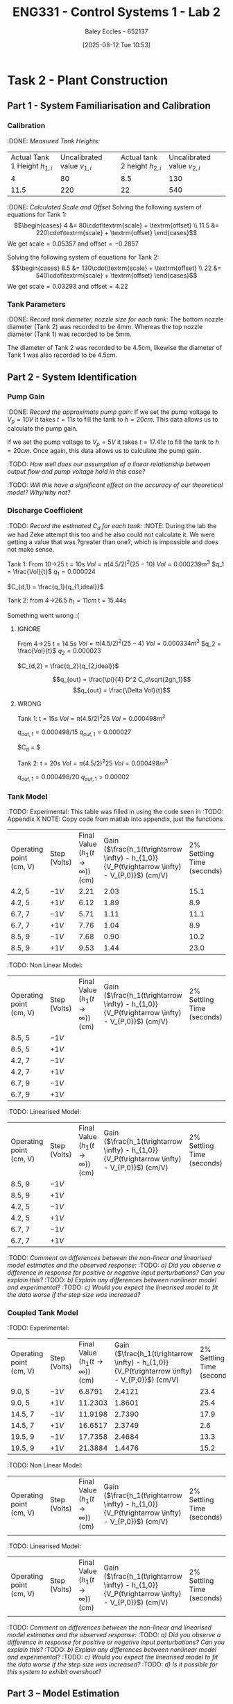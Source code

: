 :PROPERTIES:
:ID:       536ba461-384b-4879-9b5e-8155ff6cae59
:END:
#+title: ENG331 - Control Systems 1 - Lab 2
#+date: [2025-08-12 Tue 10:53]
#+AUTHOR: Baley Eccles - 652137
#+STARTUP: latexpreview
#+FILETAGS: :Assignment:UTAS:2025:
#+STARTUP: latexpreview
#+LATEX_HEADER: \usepackage[a4paper, margin=2cm]{geometry}
#+LATEX_HEADER_EXTRA: \usepackage{minted}
#+LATEX_HEADER_EXTRA: \usepackage{fontspec}
#+LATEX_HEADER_EXTRA: \setmonofont{Iosevka}
#+LATEX_HEADER_EXTRA: \setminted{fontsize=\small, frame=single, breaklines=true}
#+LATEX_HEADER_EXTRA: \usemintedstyle{emacs}
#+LATEX_HEADER_EXTRA: \usepackage{float}
#+LATEX_HEADER_EXTRA: \setlength{\parindent}{0pt}

* Task 2 - Plant Construction

** Part 1 - System Familiarisation and Calibration
*** Calibration
:DONE: /Measured Tank Heights:/
| Actual Tank 1 Height $h_{1,i}$ | Uncalibrated value $v_{1,i}$ | Actual tank 2 height $h_{2,i}$ | Uncalibrated value $v_{2,i}$ |
|                              4 |                           80 |                            8.5 |                          130 |
|                           11.5 |                          220 |                             22 |                          540 |


:DONE: /Calculated Scale and Offset/
Solving the following system of equations for Tank 1:
\[\begin{cases}
4  &= 80\cdot\textrm{scale} + \textrm{offset} \\
11.5  &= 220\cdot\textrm{scale} + \textrm{offset}
\end{cases}\]
We get $\textrm{scale} = 0.05357$ and $\textrm{offset} = -0.2857$

Solving the following system of equations for Tank 2:
\[\begin{cases}
8.5  &= 130\cdot\textrm{scale} + \textrm{offset} \\
22  &= 540\cdot\textrm{scale} + \textrm{offset}
\end{cases}\]
We get $\textrm{scale} = 0.03293$ and $\textrm{offset} = 4.22$

*** Tank Parameters
:DONE: /Record tank diameter, nozzle size for each tank:/
The bottom nozzle diameter (Tank 2) was recorded to be 4mm. Whereas the top nozzle diameter (Tank 1) was recorded to be 5mm.

The diameter of Tank 2 was recorded to be 4.5cm, likewise the diameter of Tank 1 was also recorded to be 4.5cm.

** Part 2 - System Identification

*** Pump Gain
:DONE: /Record the approximate pump gain:/
If we set the pump voltage to $V_p = 10V$ it takes $t = 11s$ to fill the tank to $h = 20cm$. This data allows us to calculate the pump gain.
\begin{align*}
\textrm{Vol} &= \pi r^2 h \\
\textrm{Vol} &= \pi (4.5/2)^2 \cdot 20 \\
\textrm{Vol} &= 0.000318 m^3 \\
\end{align*}
\begin{align*}
q_0 &= \frac{\textrm{Vol}}{t} \\
q_0 &= \frac{0.000318}{11} \\
q_0 &= 0.000029 m^3/s \\
\end{align*}
\begin{align*}
\textrm{Pump Gain} &= \frac{q_0}{V_p} \\
\textrm{Pump Gain} &= \frac{0.000029}{10} \\
\textrm{Pump Gain} &= 0.000003 \\
\end{align*}

If we set the pump voltage to $V_p = 5V$ it takes $t = 17.41s$ to fill the tank to $h = 20cm$. Once again, this data allows us to calculate the pump gain.
\begin{align*}
\textrm{Vol} &= \pi r^2 h \\
\textrm{Vol} &= \pi (4.5/2)^2\cdot 20 \\
\textrm{Vol} &= 0.000318 m^3 \\
\end{align*}
\begin{align*}
q_0 &= \frac{\textrm{Vol}}{t} \\
q_0 &= \frac{0.000318}{17.41s} \\
q_0 &= 0.000018 m^3/s \\
\end{align*}
\begin{align*}
\textrm{Pump Gain} &= \frac{q_0}{V_p} \\
\textrm{Pump Gain} &= \frac{0.000018}{5} \\
\textrm{Pump Gain} &= 0.000004 \\
\end{align*}

:TODO: /How well does our assumption of a linear relationship between output flow and pump voltage hold in this case?/

:TODO: /Will this have a significant effect on the accuracy of our theoretical model? Why/why not?/

*** Discharge Coefficient
:TODO: /Record the estimated $C_d$ for each tank:/
:NOTE: During the lab the we had Zeke attempt this too and he also could not calculate it. We were getting a value that was ?greater than one?, which is impossible and does not make sense.

Tank 1:
From 10->25
t = 10s
$Vol = \pi (4.5/2)^2 (25 - 10)$
$Vol = 0.000239m^3$
$q_1 = \frac{Vol}{t}$
$q_1 = 0.000024$

$C_{d,1} = \frac{q_1}{q_{1,ideal}}$

Tank 2:
from 4->26.5
$h_1 = 11cm$
t = 15.44s

Something went wrong :(



**** IGNORE
From 4->25
t = 14.5s
$Vol = \pi (4.5/2)^2 (25 - 4)$
$Vol = 0.000334m^3$
$q_2 = \frac{Vol}{t}$
$q_2 = 0.000023$

$C_{d,2} = \frac{q_2}{q_{2,ideal}}$

\[q_{out} = \frac{\pi}{4} D^2 C_d\sqrt{2gh_1}\]
\[q_{out} = \frac{\Delta Vol}{t}\]


**** WRONG
Tank 1:
t = 15s
$Vol = \pi (4.5/2)^2 25$
$Vol = 0.000498m^3$

$q_{out,1} = 0.000498/15$
$q_{out,1} = 0.000027$

$C_d = $

Tank 2:
t = 20s
$Vol = \pi (4.5/2)^2 25$
$Vol = 0.000498m^3$

$q_{out,1} = 0.000498/20$
$q_{out,1} = 0.00002$

*** Tank Model
:TODO: Experimental:
This table was filled in using the code seen in :TODO: Appendix X NOTE: Copy code from matlab into appendix, just the functions
| Operating point (cm, V) | Step (Volts) | Final Value ($h_1 (t\rightarrow \infty)$) (cm) | Gain ($\frac{h_1(t\rightarrow \infty) - h_{1,0}}{V_P(t\rightarrow \infty) - V_{P,0}}$) (cm/V) | 2% Settling Time (seconds) |
| 4.2, 5                  | $-1V$        |                                           2.21 |                                                                                          2.03 |                       15.1 |
| 4.2, 5                  | $+1V$        |                                           6.12 |                                                                                          1.89 |                        8.9 |
| 6.7, 7                  | $-1V$        |                                           5.71 |                                                                                          1.11 |                       11.1 |
| 6.7, 7                  | $+1V$        |                                           7.76 |                                                                                          1.04 |                        8.9 |
| 8.5, 9                  | $-1V$        |                                           7.68 |                                                                                          0.90 |                       10.2 |
| 8.5, 9                  | $+1V$        |                                           9.53 |                                                                                          1.44 |                       23.0 |

:TODO: Non Linear Model:
| Operating point (cm, V) | Step (Volts) | Final Value ($h_1 (t\rightarrow \infty)$) (cm) | Gain ($\frac{h_1(t\rightarrow \infty) - h_{1,0}}{V_P(t\rightarrow \infty) - V_{P,0}}$) (cm/V) | 2% Settling Time (seconds) |
| 8.5, 5                  | $-1V$        |                                                |                                                                                               |                            |
| 8.5, 5                  | $+1V$        |                                                |                                                                                               |                            |
| 4.2, 7                  | $-1V$        |                                                |                                                                                               |                            |
| 4.2, 7                  | $+1V$        |                                                |                                                                                               |                            |
| 6.7, 9                  | $-1V$        |                                                |                                                                                               |                            |
| 6.7, 9                  | $+1V$        |                                                |                                                                                               |                            |
:TODO: Linearised Model:

#+BEGIN_SRC matlab :exports none :results output
clc
clear
close all
D_1 = 4.5e-2;
D_o1 = 5e-3;
K_pump = 2e-5;
C_d = 0.8;
h_10 = 0.001;
g = 9.81;

num = [K_pump*4/pi];
den = [(D_1^2), ((D_o1^2)*C_d*sqrt(2*g))/(2*sqrt(h_10))];

sys = tf(num, den);

t = 0:0.1:(100 - 0.1);
s = size(t);
u = [ones(1, s(2)/2)*9, ones(1, s(2)/2)*8];

[y, t_out, x] = lsim(sys, u, t);
plot(t_out, y);
hold on;
%plot(t, u);

#+END_SRC

#+RESULTS:
: %plot(t, u); %-<org-eval>-


| Operating point (cm, V) | Step (Volts) | Final Value ($h_1 (t\rightarrow \infty)$) (cm) | Gain ($\frac{h_1(t\rightarrow \infty) - h_{1,0}}{V_P(t\rightarrow \infty) - V_{P,0}}$) (cm/V) | 2% Settling Time (seconds) |
| 8.5, 9                  | $-1V$        |                                                |                                                                                               |                            |
| 8.5, 9                  | $+1V$        |                                                |                                                                                               |                            |
| 4.2, 5                  | $-1V$        |                                                |                                                                                               |                            |
| 4.2, 5                  | $+1V$        |                                                |                                                                                               |                            |
| 6.7, 7                  | $-1V$        |                                                |                                                                                               |                            |
| 6.7, 7                  | $+1V$        |                                                |                                                                                               |                            |

:TODO: /Comment on differences between the non-linear and linearised model estimates and the observed response:/
:TODO: /a) Did you observe a difference in response for positive or negative input perturbations? Can you explain this?/
:TODO: /b) Explain any differences between nonlinear model and experimental?/
:TODO: /c) Would you expect the linearised model to fit the data worse if the step size was increased?/

*** Coupled Tank Model
:TODO: Experimental:
| Operating point (cm, V) | Step (Volts) | Final Value ($h_1 (t\rightarrow \infty)$) (cm) | Gain ($\frac{h_1(t\rightarrow \infty) - h_{1,0}}{V_P(t\rightarrow \infty) - V_{P,0}}$) (cm/V) | 2% Settling Time (seconds) |
| 9.0, 5                  | $-1V$        |                                         6.8791 |                                                                                        2.4121 |                       23.4 |
| 9.0, 5                  | $+1V$        |                                        11.2303 |                                                                                        1.8601 |                       25.4 |
| 14.5, 7                 | $-1V$        |                                        11.9198 |                                                                                        2.7390 |                       17.9 |
| 14.5, 7                 | $+1V$        |                                        16.6517 |                                                                                        2.3749 |                        2.6 |
| 19.5, 9                 | $-1V$        |                                        17.7358 |                                                                                        2.4684 |                       13.3 |
| 19.5, 9                 | $+1V$        |                                        21.3884 |                                                                                        1.4476 |                       15.2 |

:TODO: Non Linear Model:
| Operating point (cm, V) | Step (Volts) | Final Value ($h_1 (t\rightarrow \infty)$) (cm) | Gain ($\frac{h_1(t\rightarrow \infty) - h_{1,0}}{V_P(t\rightarrow \infty) - V_{P,0}}$) (cm/V) | 2% Settling Time (seconds) |
|                         |              |                                                |                                                                                               |                  |

:TODO: Linearised Model:
| Operating point (cm, V) | Step (Volts) | Final Value ($h_1 (t\rightarrow \infty)$) (cm) | Gain ($\frac{h_1(t\rightarrow \infty) - h_{1,0}}{V_P(t\rightarrow \infty) - V_{P,0}}$) (cm/V) | 2% Settling Time (seconds) |
|                         |              |                                                |                                                                                               |                            |


:TODO: /Comment on differences between the non-linear and linearised model estimates and the observed response:/
:TODO: /a) Did you observe a difference in response for positive or negative input perturbations? Can you explain this?/
:TODO: /b) Explain any differences between nonlinear model and experimental?/
:TODO: /c) Would you expect the linearised model to fit the data worse if the step size was increased?/
:TODO: /d) Is it possible for this system to exhibit overshoot?/

** Part 3 – Model Estimation
*** 1. From the empirical data in configuration #3 (previous table), estimate a 2nd order Laplace domain model for the plant at one of the operating points.
Using measured step response metrics
:TODO: /Selected operating point initial and final value for $V_P(t)$:/
:TODO: /Estimated gain $K$, damping factor $\zeta$, and natural frequency $\omega_n$:/
:TODO: /Estimated prototype second order transfer function:/

Using MATLAB’s Control Systems Toolbox system identification app
:TODO: /Selected operating point initial and final value for $V_P(t)$:/
:TODO: /Estimated gain $K$, damping factor $\zeta$, and natural frequency $\omega_n$:/
:TODO: /Estimated prototype second order transfer function:/

:TODO: /Comment on the differences between the empirical models, how well this fit the data, and any differences between the empirical estimation and that developed from theory./
*** 2. Use you empirical models to calculate the expected step response metrics (gain, settling time, rise time) at one of your other operating points for the same step size as applied in your Part 2 testing (as in previous table).

:TODO: /Selected operating point initial and final value for $V_p(t)$:/
:TODO: /Predicted step response metrics (gain, rise time, settling time) for each model at the selected operating point:/
:TODO: /How well do your empirical models generalise to different operating points or initial conditions?/


